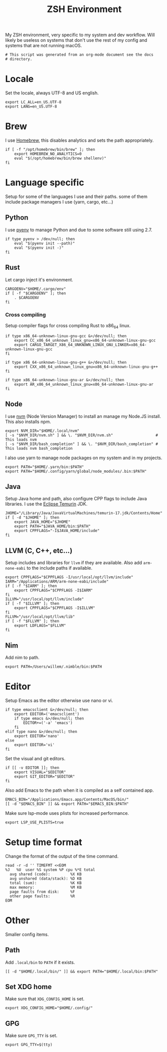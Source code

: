  #+title: ZSH Environment
#+PROPERTY: header-args:shell :shebang "#!/usr/zsh"
#+PROPERTY: header-args:shell+ :tangle "../.zshenv"
#+PROPERTY: header-args:shell+ :comments link

My ZSH environment, very specific to my system and dev workflow. Will
likely be useless on systems that don't use the rest of my config and
systems that are not running macOS.

#+begin_src shell
  # This script was generated from an org-mode document see the docs
  # directory.
#+end_src

* Locale

Set the locale, always UTF-8 and US english.
#+begin_src shell
  export LC_ALL=en_US.UTF-8
  export LANG=en_US.UTF-8
#+end_src

* Brew

I use [[https://brew.sh][Homebrew]], this disables analytics and sets the path
appropriately.

#+begin_src shell
  if [ -f "/opt/homebrew/bin/brew" ]; then
	  export HOMEBREW_NO_ANALYTICS=0
	  eval "$(/opt/homebrew/bin/brew shellenv)"
  fi
#+end_src

* Language specific

Setup for some of the languages I use and their paths. some of them
include package managers I use (yarn, cargo, etc...)

** Python

I use [[https://github.com/pyenv/pyenv][pyenv]] to manage Python and due to some software still using 2.7.

#+begin_src shell
  if type pyenv > /dev/null; then
	  eval "$(pyenv init --path)"
	  eval "$(pyenv init -)"
  fi
#+end_src

** Rust

Let cargo inject it's environment.

#+begin_src shell
  CARGOENV="$HOME/.cargo/env"
  if [ -f "$CARGOENV" ]; then
	  . $CARGOENV
  fi
#+end_src

*** Cross compiling

Setup compiler flags for cross compiling Rust to x86_64 linux.

#+begin_src shell
  if type x86_64-unknown-linux-gnu-gcc &>/dev/null; then
	  export CC_x86_64_unknown_linux_gnu=x86_64-unknown-linux-gnu-gcc
	  export CARGO_TARGET_X86_64_UNKNOWN_LINUX_GNU_LINKER=x86_64-unknown-linux-gnu-gcc
  fi

  if type x86_64-unknown-linux-gnu-g++ &>/dev/null; then
	  export CXX_x86_64_unknown_linux_gnu=x86_64-unknown-linux-gnu-g++
  fi

  if type x86_64-unknown-linux-gnu-ar &>/dev/null; then
	  export AR_x86_64_unknown_linux_gnu=x86_64-unknown-linux-gnu-ar
  fi
#+end_src

** Node

I use [[https://github.com/nvm-sh/nvm][nvm]] (Node Version Manager) to install an manage my Node.JS
install. This also installs npm.

#+begin_src shell
  export NVM_DIR="$HOME/.local/nvm"
  [ -s "$NVM_DIR/nvm.sh" ] && \. "$NVM_DIR/nvm.sh"                   # This loads nvm
  [ -s "$NVM_DIR/bash_completion" ] && \. "$NVM_DIR/bash_completion" # This loads nvm bash_completion
#+end_src

I also use yarn to manage node packages on my system and in my
projects.

#+begin_src shell
  export PATH="$HOME/.yarn/bin:$PATH"
  export PATH="$HOME/.config/yarn/global/node_modules/.bin:$PATH"
#+end_src

** Java

Setup Java home and path, also configure CPP flags to include Java
libraries. I use the [[https://adoptium.net/temurin/releases/][Eclipse Temurin]] JDK.

#+begin_src shell
  JHOME="/Library/Java/JavaVirtualMachines/temurin-17.jdk/Contents/Home"
  if [ -d "$JHOME" ]; then
	  export JAVA_HOME="$JHOME"
	  export PATH="$JAVA_HOME/bin:$PATH"
	  export CPPFLAGS="-I$JAVA_HOME/include"
  fi
#+end_src

** LLVM (C, C++, etc...)

Setup includes and libraries for ~llvm~ if they are available. Also
add ~arm-none-eabi~ to the include paths if available.

#+begin_src shell
  export CPPFLAGS="$CPPFLAGS -I/usr/local/opt/llvm/include"
  IARM="/Applications/ARM/arm-none-eabi/include"
  if [ -f "$IARM" ]; then
	  export CPPFLAGS="$CPPFLAGS -I$IARM"
  fi
  ILLVM="/usr/local/opt/llvm/include"
  if [ -f "$ILLVM" ]; then
	  export CPPFLAGS="$CPPFLAGS -I$ILLVM"
  fi
  FLLVM="/usr/local/opt/llvm/lib"
  if [ -f "$FLLVM" ]; then
	  export LDFLAGS="$FLLVM"
  fi
#+end_src

** Nim

Add nim to path.

#+begin_src shell
  export PATH=/Users/willem/.nimble/bin:$PATH
#+end_src

* Editor

Setup Emacs as the editor otherwise use nano or vi.

#+begin_src shell
  if type emacsclient &>/dev/null; then
	  export EDITOR=('emacsclient')
	  if type emacs &>/dev/null; then
		  EDITOR+=('-a' 'emacs')
	  fi
  elif type nano &>/dev/null; then
	  export EDITOR='nano'
  else
	  export EDITOR='vi'
  fi
#+end_src

Set the visual and git editors.

#+begin_src shell
  if [[ -v EDITOR ]]; then
	  export VISUAL="$EDITOR"
	  export GIT_EDITOR="$EDITOR"
  fi
#+end_src

Also add Emacs to the path when it is compiled as a self contained
app.

#+begin_src shell
  EMACS_BIN="/Applications/Emacs.app/Contents/MacOS/bin/"
  [[ -d "$EMACS_BIN" ]] && export PATH="$EMACS_BIN:$PATH"
#+end_src

Make sure lsp-mode uses plists for increased performance.

#+begin_src shell
  export LSP_USE_PLISTS=true
#+end_src

* Setup time format

Change the format of the output of the time command.

#+begin_src shell
  read -r -d '' TIMEFMT <<EOM
  %J   %U  user %S system %P cpu %*E total
	avg shared (code):         %X KB
	avg unshared (data/stack): %D KB
	total (sum):               %K KB
	max memory:                %M KB
	page faults from disk:     %F
	other page faults:         %R
  EOM
#+end_src

* Other

Smaller config items.

** Path

Add ~.local/bin~ to ~PATH~ if it exists.

#+begin_src shell
  [[ -d "$HOME/.local/bin/" ]] && export PATH="$HOME/.local/bin:$PATH"
#+end_src

** Set XDG home

Make sure that ~XDG_CONFIG_HOME~ is set.

#+begin_src shell
  export XDG_CONFIG_HOME="$HOME/.config/"
#+end_src

** GPG

Make sure ~GPG_TTY~ is set.

#+begin_src shell
  export GPG_TTY=$(tty)
#+end_src

